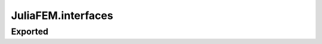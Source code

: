 JuliaFEM.interfaces
===================

Exported
--------

.. jl:function:: solve_elasticity_interface!()

    This is generic interface that reads data from data model, solves elasticity
    problem and updates model.
    
    Parameters
    ----------
    model : to be defined
    

